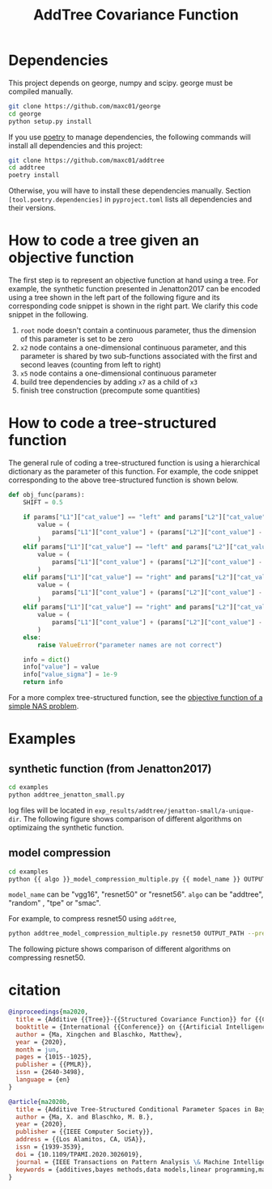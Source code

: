#+TITLE: AddTree Covariance Function


* Dependencies

This project depends on george, numpy and scipy. george must be compiled manually.
   #+begin_src sh
git clone https://github.com/maxc01/george
cd george
python setup.py install
   #+end_src

If you use [[https://python-poetry.org/][poetry]] to manage dependencies, the following commands will
install all dependencies and this project:
#+begin_src sh
git clone https://github.com/maxc01/addtree
cd addtree
poetry install
#+end_src
Otherwise, you will have to install these dependencies manually. Section
=[tool.poetry.dependencies]= in =pyproject.toml= lists all dependencies and
their versions.



* How to code a tree given an objective function

The first step is to represent an objective function at hand using a tree. For
example, the synthetic function presented in Jenatton2017 can be encoded using
a tree shown in the left part of the following figure and its corresponding
code snippet is shown in the right part. We clarify this code snippet in the
following.

[[./assets/explanation-construction.png]]

1. =root= node doesn't contain a continuous parameter, thus the dimension of
   this parameter is set to be zero
2. =x2= node contains a one-dimensional continuous parameter, and this
   parameter is shared by two sub-functions associated with the first and
   second leaves (counting from left to right)
3. =x5= node contains a one-dimensional continuous parameter
4. build tree dependencies by adding =x7= as a child of =x3=
5. finish tree construction (precompute some quantities)

* How to code a tree-structured function

The general rule of coding a tree-structured function is using a hierarchical
dictionary as the parameter of this function. For example, the code snippet
corresponding to the above tree-structured function is shown below.

#+begin_src python
def obj_func(params):
    SHIFT = 0.5

    if params["L1"]["cat_value"] == "left" and params["L2"]["cat_value"] == "left":
        value = (
            params["L1"]["cont_value"] + (params["L2"]["cont_value"] - SHIFT) ** 2 + 0.1
        )
    elif params["L1"]["cat_value"] == "left" and params["L2"]["cat_value"] == "right":
        value = (
            params["L1"]["cont_value"] + (params["L2"]["cont_value"] - SHIFT) ** 2 + 0.2
        )
    elif params["L1"]["cat_value"] == "right" and params["L2"]["cat_value"] == "left":
        value = (
            params["L1"]["cont_value"] + (params["L2"]["cont_value"] - SHIFT) ** 2 + 0.3
        )
    elif params["L1"]["cat_value"] == "right" and params["L2"]["cat_value"] == "right":
        value = (
            params["L1"]["cont_value"] + (params["L2"]["cont_value"] - SHIFT) ** 2 + 0.4
        )
    else:
        raise ValueError("parameter names are not correct")

    info = dict()
    info["value"] = value
    info["value_sigma"] = 1e-9
    return info
#+end_src

For a more complex tree-structured function, see the [[https://github.com/maxc01/addtree/blob/6d2100597124bfe1b5fa5e433f827e7c80a427e2/examples/nas_common.py#L66][objective function of a simple NAS problem]].

* Examples

** synthetic function (from Jenatton2017)
   #+begin_src sh
cd examples
python addtree_jenatton_small.py
   #+end_src
log files will be located in
=exp_results/addtree/jenatton-small/a-unique-dir=. The following figure shows
comparison of different algorithms on optimizaing the synthetic function.
[[./assets/synthetic-function.png]]

** model compression

    #+begin_src sh
cd examples
python {{ algo }}_model_compression_multiple.py {{ model_name }} OUTPUT_PATH --pretrained PRETRAINED_PATH --prune_epochs 1
    #+end_src
=model_name= can be "vgg16", "resnet50" or "resnet56".
=algo= can be "addtree", "random" , "tpe" or "smac".

For example, to compress resnet50 using =addtree=,
#+begin_src sh
python addtree_model_compression_multiple.py resnet50 OUTPUT_PATH --pretrained PRETRAINED_PATH --prune_epochs 1
#+end_src

The following picture shows comparison of different algorithms on compressing resnet50.
[[./assets/resnet50-cummax-median-95ci.png]]


* citation
#+begin_src bibtex
@inproceedings{ma2020,
  title = {Additive {{Tree}}-{{Structured Covariance Function}} for {{Conditional Parameter Spaces}} in {{Bayesian Optimization}}},
  booktitle = {International {{Conference}} on {{Artificial Intelligence}} and {{Statistics}}},
  author = {Ma, Xingchen and Blaschko, Matthew},
  year = {2020},
  month = jun,
  pages = {1015--1025},
  publisher = {{PMLR}},
  issn = {2640-3498},
  language = {en}
}

@article{ma2020b,
  title = {Additive Tree-Structured Conditional Parameter Spaces in Bayesian Optimization: {{A}} Novel Covariance Function and a Fast Implementation},
  author = {Ma, X. and Blaschko, M. B.},
  year = {2020},
  publisher = {{IEEE Computer Society}},
  address = {{Los Alamitos, CA, USA}},
  issn = {1939-3539},
  doi = {10.1109/TPAMI.2020.3026019},
  journal = {IEEE Transactions on Pattern Analysis \& Machine Intelligence},
  keywords = {additives,bayes methods,data models,linear programming,mathematical model,neural networks,optimization}
}
#+end_src

